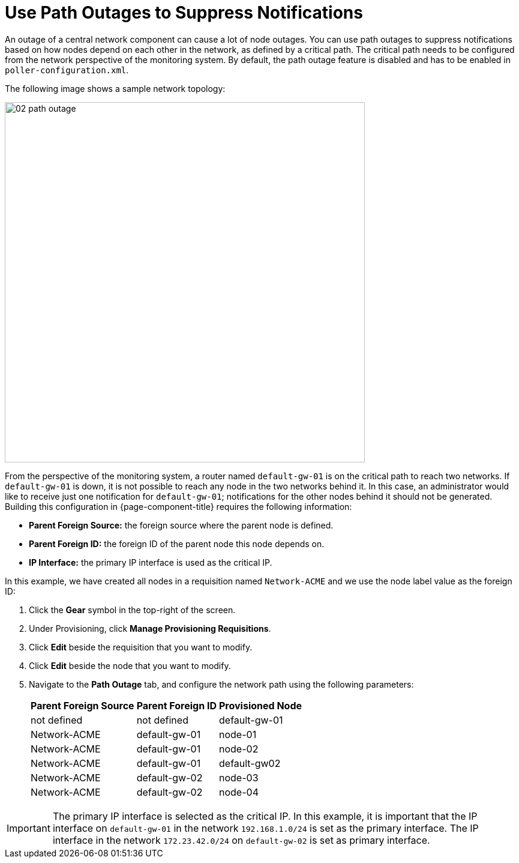 
[[ga-service-assurance-path-outage]]
= Use Path Outages to Suppress Notifications

An outage of a central network component can cause a lot of node outages.
You can use path outages to suppress notifications based on how nodes depend on each other in the network, as defined by a critical path.
The critical path needs to be configured from the network perspective of the monitoring system.
By default, the path outage feature is disabled and has to be enabled in `poller-configuration.xml`.

The following image shows a sample network topology:

[[path-outage-example]]
image::service-assurance/02_path-outage.png[width=600]

From the perspective of the monitoring system, a router named `default-gw-01` is on the critical path to reach two networks.
If `default-gw-01` is down, it is not possible to reach any node in the two networks behind it.
In this case, an administrator would like to receive just one notification for `default-gw-01`; notifications for the other nodes behind it should not be generated.
Building this configuration in {page-component-title} requires the following information:

* *Parent Foreign Source:* the foreign source where the parent node is defined.
* *Parent Foreign ID:* the foreign ID of the parent node this node depends on.
* *IP Interface:* the primary IP interface is used as the critical IP.

In this example, we have created all nodes in a requisition named `Network-ACME` and we use the node label value as the foreign ID:

. Click the *Gear* symbol in the top-right of the screen.
. Under Provisioning, click *Manage Provisioning Requisitions*.
. Click *Edit* beside the requisition that you want to modify.
. Click *Edit* beside the node that you want to modify.
. Navigate to the *Path Outage* tab, and configure the network path using the following parameters:
+
[options="header, autowidth"]
[cols="1,1,1"]
|===
| Parent Foreign Source
| Parent Foreign ID
| Provisioned Node

| not defined
| not defined
| default-gw-01

| Network-ACME
| default-gw-01
| node-01

| Network-ACME
| default-gw-01
| node-02

| Network-ACME
| default-gw-01
| default-gw02

| Network-ACME
| default-gw-02
| node-03

| Network-ACME
| default-gw-02
| node-04
|===

IMPORTANT: The primary IP interface is selected as the critical IP.
In this example, it is important that the IP interface on `default-gw-01` in the network `192.168.1.0/24` is set as the primary interface.
The IP interface in the network `172.23.42.0/24` on `default-gw-02` is set as primary interface.
